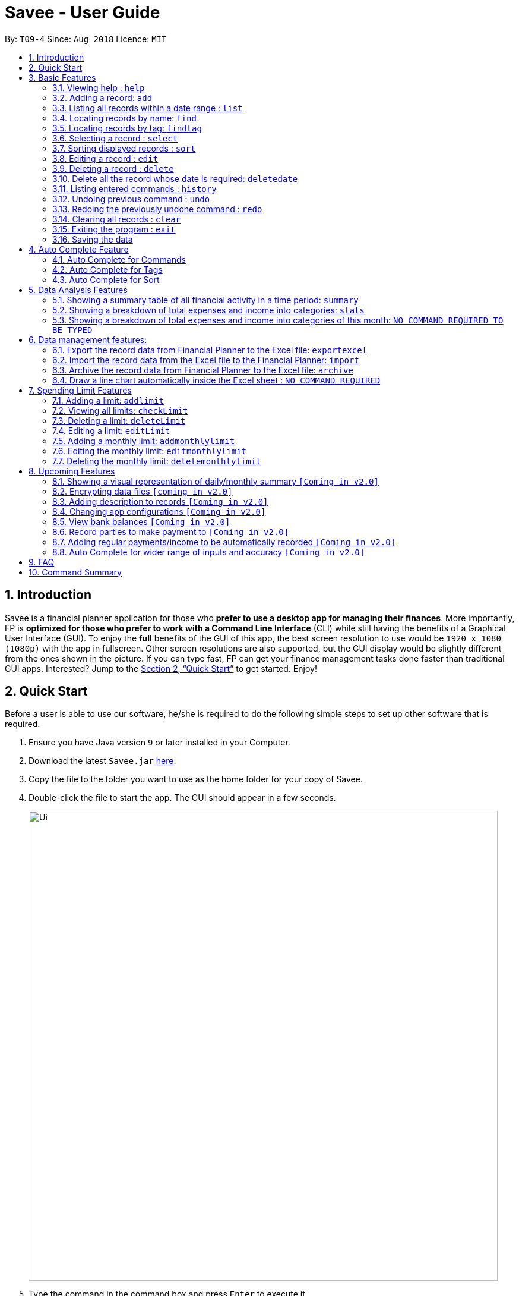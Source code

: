 ﻿= Savee - User Guide
:site-section: UserGuide
:toc:
:toc-title:
:toc-placement: preamble
:sectnums:
:imagesDir: images
:stylesDir: stylesheets
:stylesheet: gh-pages.css
:xrefstyle: full
:experimental:
ifdef::env-github[]
:tip-caption: :bulb:
:note-caption: :information_source:
endif::[]
:repoURL: https://github.com/CS2113-AY1819S1-T09-4/main

By: `T09-4`      Since: `Aug 2018`      Licence: `MIT`

== Introduction

Savee is a financial planner application for those who *prefer to use a desktop app for managing their finances*. More
importantly, FP is *optimized for those who prefer to work with a Command Line Interface* (CLI) while still
having the benefits of a Graphical User Interface (GUI). To enjoy the *full* benefits of the GUI of this app,
the best screen resolution to use would be `1920 x 1080 (1080p)` with the app in fullscreen. Other screen resolutions are also
supported, but the GUI display would be slightly different from the ones shown in the picture.
If you can type fast, FP can get your finance management tasks done faster than traditional GUI apps.
Interested? Jump to the <<Quick Start>> to get started. Enjoy!

== Quick Start

Before a user is able to use our software, he/she is required to do the following simple steps to set up other software
that is required.

.  Ensure you have Java version `9` or later installed in your Computer.
.  Download the latest `Savee.jar` link:{repoURL}/releases[here].
.  Copy the file to the folder you want to use as the home folder for your copy of Savee.
.  Double-click the file to start the app. The GUI should appear in a few seconds.
+
image::Ui.png[width="790"]
+
.  Type the command in the command box and press kbd:[Enter] to execute it. +
e.g. typing *`help`* and pressing kbd:[Enter] will open the help window.
.  Some example commands you can try:

* *`list`* : lists all records
* **`add`**`n/Grocery shopping m/-70 d/20-9-2018 t/Shopping` : adds a contact named `Grocery shopping` to Savee.
* **`delete`**`3` : deletes the 3rd record shown in the current list
* *`exit`* : exits the app

.  Refer to <<Features>> for details of each command.

[[Features]]
== Basic Features

This section describes the basic features essential to using Savee.

====
*Command Format*

* Words in `UPPER_CASE` are the parameters to be supplied by the user e.g. in `add n/NAME`, `NAME` is a parameter
which can be used as `add n/Grocery shopping`.
* Items in square brackets are optional e.g `n/NAME [t/TAG]` can be used as `n/Grocery shopping t/friend` or as
`n/Grocery shopping`.
* Items with `…`​ after them can be used multiple times including zero times e.g. `[t/TAG]...` can be used as `{nbsp}`
(i.e. 0 times), `t/friend`, `t/friend t/family` etc.
* Parameters can be in any order e.g. if the command specifies `n/NAME m/MONEYFLOW`, `m/MONEYFLOW n/NAME` is also acceptable.
====

====
[[constraints]]
*Parameter Constraints*

* `NAME` can be any word, phrase or sentence.
* `MONEYFLOW` must be made up of only digits, a single "+" or "-" and at most one decimal point. Also, note that the maximum number of
digits the whole number part of this parameter can have is 12 digits.
* `DATE` is in the form of *dd-mm-yyyy* where *dd* represents day, *mm* represents month and *yyyy* represents the year.
*dd* and *mm* both require 1 to 2 digits while *yyyy* requires exactly 4 digits.
* `DATE` entered must also be a valid date, no fake dates e.g. *60-11-2018*, *30-02-2018*. Leap years are also accounted for, meaning that you
can enter *29-2-2016* and it will still be accepted.
* `TAG` is completely optional and can be any alphanumerical word, but limited to only 1 whole word, no whitespaces are allowed. Also,
the maximum character length of the tag is 20 characters long. The maximum allowed tags is 2 as these tags will be used to categorise each
record, to reduce effort on user's part in specifying another field.
* `INDEX` *must be a positive integer* `1, 2, 3, ...`

====

=== Viewing help : `help`

Displays a help page with information on all commands in Savee.

Format: `help`

=== Adding a record: `add`

Adds a record of a financial activity to Savee with the given name, date, money earned or spent and tags. +
Format: `add n/NAME d/DATE m/MONEYFLOW [t/TAG]...` +

Name denotes the name of the financial activity, moneyflow denotes the money spent or gained in the financial activity
and date denotes the date the financial activity was completed. Each financial activity can be labelled with maximum of 2
of tags as these tags will be used to categorise each record to remove the need for user to specify another field.

[NOTE]
Moneyflow can be either a debit (expense) or a credit (income). +
To distinguish between an expense and an income, the user will need to enter a plus "+" or minus "-" sign before the
money amount. +
Only 1 record of the same name, same date and same moneyflow is allowed in the application. Duplicates of the same record is not
allowed unless it is of a different date, of a different moneyflow or of a different name.

Examples:

* `add n/Payment To John d/20-8-2018 m/-10`
* `add n/PaymentFromBetty t/friend m/+10 d/10-11-2018 t/classmate`

// tag::list[]
=== Listing all records within a date range : `list`

Shows a list of all records in Savee which is within a certain date range. +
There are 3 modes, *default* mode, *single argument* mode and *dual argument* mode. +
Format: +
Default mode: `list` +
Single argument mode: `list d/DATE` +
Dual argument mode: `list d/START_DATE END_DATE`

****
* Default mode will list down all records in Savee. +
* Single argument mode will list down all records with the date specified. +
* Dual argument mode will list down all records with the date that fall on either dates or between both dates.
* Refer to <<constraints>> for the more information on the parameters.
****

Examples:

* `list`
* `list d/10-11-2018`
* `list d/10-11-2018 11-11-2018`
// end::list[]

=== Locating records by name: `find`

Finds records whose names contain any of the given keywords. +
Format: `find KEYWORD [MORE_KEYWORDS]`

****
* The search is case insensitive. e.g `grocery` will match `Grocery`
* The order of the keywords does not matter. e.g. `Grocery Shopping` will match `Shopping Grocery`
* Only the name of the record is searched.
* Only full words will be matched e.g. `Grocer` will not match `Grocery`
* Records matching at least one keyword will be returned (i.e. `OR` search). e.g. `Grocery Shopping` will return `Grocery`, `Shirt Shopping`
****

Examples:

* `find Family` +
Returns `dinner with family` and `family party`
* `find family food shopping` +
Returns all records having `family`, `food`, or `shopping` in their name

[[findtag]]
// tag::findtag[]
=== Locating records by tag: `findtag`

Finds records with tags that match any of the given keywords. +
Format: `findtag KEYWORD [MORE_KEYWORDS]`

****
* The search is case insensitive. e.g `hans` will match `Hans`
* The order of the keywords does not matter. e.g. `Hans Bo` will match `Bo Hans`
* Only the tags are searched.
* Only full words will be matched e.g. `Han` will not match `Hans`
* Records with tags matching at least one keyword will be returned (i.e. `OR` search). e.g. `friends food` will return
all records tagged with either `friends` or `food`.
****

Examples:

* `findtag friend` +
Returns any record tagged with `friend`
* `findtag friend food shopping` +
Returns all records having any of the tags `friend`, `food`, or `shopping`
// end::findtag[]

=== Selecting a record : `select`

Selects the record identified by the specified index number in the displayed record list. +
Format: `select INDEX`

****
* Selects the record at `INDEX` and display the record information in a more detailed format.
* The index refers to the index number shown in the displayed record list.
****

Examples:

* `list` +
`select 2` +
Selects the 2nd record in the expense book.
* `find Dinner` +
`select 1` +
Selects the 1st record in the results of the `find` command.


// tag::sort[]
[[sort]]
=== Sorting displayed records : `sort`

Sorts the list of records in the record book by a category.
There are 3 categories to sort by `name`, `date`, `moneyflow`/`money` and
records can be sorted in either ascending order `asc` or descending order `desc`. +
Format: `sort [CATEGORY] [ORDER]`

****
* Only the abovementioned keywords for category and order are supported.
* Keyword matching is case insensitive, e.g `sort Name Desc` will work the same as `sort name desc`.
* Either one or both of the optionals fields are to be provided.
* Order of the input fields is not significant, e.g. `sort name asc` will work the same as `sort
asc name`.
* If order is not specified, default sort order is ascending.
* If category is not specified, default sort category is by name.
****

Examples:

* `sort date` +
Sorts the list of records by date in ascending order.

* `sort desc` +
Sorts the list of records by name in descending order.

* `sort name asc` +
Sorts the list of records by name in ascending order.

* `sort moneyflow desc` +
Sorts the list of records by moneyflow in descending order.
// end::sort[]

=== Editing a record : `edit`

Edits an existing record in the application. +
Format: `edit INDEX [n/NAME] [m/MONEYFLOW] [d/DATE] [t/TAG]...`

****
* Edits the record at the specified `INDEX`. The index refers to the index number shown in the displayed record list.
* At least one of the optional fields must be provided.
* Existing values will be updated to the input values.
* When editing tags, the existing tags of the record will be removed i.e adding of tags is not cumulative.
* You can remove all the record's tags by typing `t/` without specifying any tags after it.
****

Examples:

* `edit 1 m/+33 d/28-2-2018` +
Edits the moneyflow and date of the 1st record to be `+33` and `28-2-2018` respectively.
* `edit 2 n/Shopping for clothes t/` +
Edits the name of the 2nd record to be `Shopping for clothes` and clears all existing tags.

=== Deleting a record : `delete`

Deletes an existing record from the expense book. +
Format: `delete INDEX`

****
* Deletes the record at the specified `INDEX`.
* The index refers to the index number shown in the displayed record list.
****

Examples:

* `list` +
`delete 2` +
Deletes the 2nd record in the expense book.
* `find Dinner` +
`delete 1` +
Deletes the 1st record in the results of the `find` command.

// tag::deletedate[]
=== Delete all the record whose date is required: `deletedate`

Deletes the records with a specified date from the expense book. +
Format: `deletedate DATE`

****
* Deletes records with the specified `DATE`.
* Date refers to the date of the expected records to be deleted.
****

Examples:

* `deletedate 31-7-2018` +
Deletes the records with date 31-7-2018.

// end::deletedate[]
=== Listing entered commands : `history`

Lists all the commands that you have entered in reverse chronological order. +
Format: `history`

[NOTE]
====
Pressing the kbd:[&uarr;] and kbd:[&darr;] arrows will display the previous and next input respectively in the command box.
====

// tag::undoredo[]
=== Undoing previous command : `undo`

Restores Savee to the state before the previous _undoable_ command was executed. +
Format: `undo`

[NOTE]
====
Undoable commands: those commands that modify Savee's stored content (
`add`, `delete`, `deletedate`, `exportexcel`, `archive`, `import`, `edit`, `addlimit`, `deletelimit`, `editlimit` and `clear`).
====

Examples:

* `delete 1` +
`list` +
`undo` (reverses the `delete 1` command) +

* `select 1` +
`list` +
`undo` +
The `undo` command fails as there are no undoable commands executed previously.

=== Redoing the previously undone command : `redo`

Reverses the most recent `undo` command. +
Format: `redo`

Examples:

* `delete 1` +
`undo` (reverses the `delete 1` command) +
`redo` (reapplies the `delete 1` command) +

* `delete 1` +
`redo` +
The `redo` command fails as there are no `undo` commands executed previously.

* `delete 1` +
`clear` +
`undo` (reverses the `clear` command) +
`undo` (reverses the `delete 1` command) +
`redo` (reapplies the `delete 1` command) +
`redo` (reapplies the `clear` command) +
// end::undoredo[]

=== Clearing all records : `clear`

Clears all records from Savee. +
Format: `clear`

=== Exiting the program : `exit`

Exits the program. +
Format: `exit`

=== Saving the data

All data in Savee is saved in the hard disk automatically after any command that changes the data. +
There is no need to save manually. In the event that the storage data cannot be read successfully due to parsing error,
the system would initiate Savee with a blank state.

== Auto Complete Feature

This section describes the auto completing feature implemented in the command box.
A list of possible words will be displayed in a popup-box under the command box according to the user input.

====
* Word suggestions are not case sensitive. e.g. `HEL` will have a possible suggestion `HELP`
* Possible words that contain the user input can also be suggested. e.g. `tag` will have a possbile suggestion `findtag`
* Whitespaces are ignored in the input regardless of where they appear.
* Auto completion is performed word by word.
====

image::AutoComplete.png[width="790"]

=== Auto Complete for Commands

Command words that contain the word input by the user will appear as possible suggestions.
Refer to <<Features>> and <<morefeatures>> for all possible commands.

====
* Command words are always the first word in the input and are only suggested for the first word input.
====

=== Auto Complete for Tags

When the command word `findtag` has been entered, suggestions will display based on
tags that currently exist in Savee's data as tags of other existing records.

Refer to <<findtag>> for
more information on how the `findtag` works.


====
* Any number of tags can be input and every word typed after the command word can bring up the suggestion popup for tags.
====

=== Auto Complete for Sort

When the command word `sort` is entered, suggestion will display based on the possible keyword inputs for the sort function.

Refer to <<sort>> for the sort function keywords.

====
* When a `CATEGORY` has already been entered, the only possible suggestions are `asc` and `desc` as they are the only
`SORT_ORDER possible.
* Likewise, when a `SORT_ORDER` has already been entered, only `CATEGORY` such as `name`, `date` or `money` will be suggested.
* After two words have been keyed in, no other suggestions will be made as `sort` only takes 2 parameters.
====

[[morefeatures]]

// tag::summary[]
== Data Analysis Features

This section describe features for the user to analyse his/her financial status in greater detail.

=== Showing a summary table of all financial activity in a time period: `summary`

Shows a summary table listing by day, month or categories within a given time specified by the user. +
A `summary` is an item that contains information on the *date or month that is represented*, the *total expense calculated*, the *total income calculated* and
the *net money flow calculated.* A `category` refers to any `set of tags` that are assigned to any records in the application. +

The summary command supports both listing by date, by month and by categories. +
Format: +

* By Date: `summary date d/START_DATE END_DATE`
* By Month: `summary month d/START_MONTH END_MONTH`
* By Category: `summary category d/START_DATE END_DATE`

****
* Note that there are specific formats required for the dates and months entered.
* For the commands *"summary date"* and *"summary category"*, START_DATE/END_DATE must be in the format of
`dd-mm-yyyy` where `dd` represents day, `mm` represents month, `yyyy` represents year.
* For command *"summary month"*, START_MONTH/END_MONTH must in the format of `mmm-yyyy`, `mmm` represents the month with its three letter representations, and
`yyyy` represents the year in its numerical form.
* Refer to <<constraints>> for the more information on the parameters.
* Note that for mmm, it is case-insensitive, meaning both *"APR"* and *"apr"* are accepted.
****

Once the command has been executed, a panel will appear showing the summary table containing data that is relevant in the range. +
At the same time, currently selected record will be unselected to reduce confusion for the user.

[NOTE]
The table listing is currently non-resizable. If either the date, month or category is too long, the default behaviour of this app is to truncate
those words and replace the parts truncated with ellipses("...").

Examples:

* `summary date d/1-1-2018 12-12-2018`
* `summary month d/apr-2018 sep-2018`
* `summary month d/APR-2018 SeP-2018`
* `summary category d/1-1-2018 12-12-2018`

The screenshots below are examples of what you can see once the command has been accepted. The commands entered have been left
in for visualisation purposes. These screenshots are taken in *fullscreen mode*  at 1080p resolution.

image::UiSummaryByDateTable.png[width="790"]
*Screenshot of app when `summary date d/1-1-2018 12-12-2018` is run*

image::UiSummaryByMonthTable.png[width="790"]
*Screenshot of app when `summary month d/jan-2018 dec-2018` is run*

image::UiSummaryByCategoryTable.png[width="790"]
*Screenshot of app when `summary category d/1-1-2018 12-12-2018` is run*

// end::summary[]
// tag::stats[]
=== Showing a breakdown of total expenses and income into categories: `stats`

Shows a breakdown of total expenses and income into categories and displays these information in a pie chart. +
Format:`stats d/START_DATE END_DATE`

****
* START_DATE/END_DATE follow the same configurations as date parameters required when adding records. It is in the form of
*dd-mm-yyyy* where *dd* represents day, *mm* represents month and *yyyy* represents the year. *dd* and *mm* both require 1 to 2 digits while
*yyyy* requires exactly 4 digits.
* Refer to <<constraints>> for the more information on the parameters.
****

Once the command has been executed, 2 tabs will appear showing a pie chart containing data that is relevant in the range. +
At the same time, currently selected record will be unselected to reduce confusion for the user. If there are many categories shown and
the box is not large enough, you can use the scroll bar at the side of each legend to view the other categories which are not in view.

[NOTE]
Due to label constraints, some labels may not be displaying correctly if they are overlapping with other labels. This happens when the pie slice
is too small. To improve readability, we have decided to hide some labels in such scenarios. Also, when the label is too long, since the pie charts
need to fit the labels, the pie chart may become small as a result. To prevent such situations, please keep your labels short. This will be improved in
later versions of the product to remove the labels completely and use a mouse over input instead.

Examples:

* `stats d/1-1-2018 12-12-2018`

Below are some screenshots of what you can see when the command has been accepted. The commands entered have been left
in for visualisation purposes. These screenshots are taken in *fullscreen mode* at 1080p resolution.

image::UiPieChartExpense.png[width="790"]
*Screenshot of app displaying expense breakdown when `stats d/1-1-2018 12-12-2018` is run*

image::UiPieChartIncome.png[width="790"]
*Screenshot of app displaying income breakdown when `stats d/1-1-2018 12-12-2018` is run*

// end::stats[]
// tag::welcomepanel[]
=== Showing a breakdown of total expenses and income into categories of this month: `NO COMMAND REQUIRED TO BE TYPED`

Shows a breakdown of total expenses and income into categories using data of this month. +
No format is required for this feature as the feature is automatically triggered when there is any changes to the list of records within the application.
Another way of returning to the welcome panel from anywhere in the app is to press `HOME` on the keyboard or click `Home` on the menu.

This feature automatically tracks the *current date* and ensures that the data presented is updated regardless regardless of whether the application is *off* or *on for
prolonged periods of time*. This feature also works offline and retrieves information from the system clock to determine the current date. +

Even in the event where the user is using the application at close to 12 midnight of the last day of a particular month and the clocks strikes 12,
the application will update the data whenever it detects any record data modifications in the app to reflect the next month.

[NOTE]
The data used to represent the pie charts in the welcome panel is *only updated* whenever there are any changes to records within Savee. +
This includes adding records, deleting records and editing records in Savee.

Below shows a snapshot of what the user can see when there are records available of the current month

image::WelcomePanelWithPieCharts.png[width="790"]
*Screenshot of app on startup when records of current month are available*

// end::welcomepanel[]

== Data management features:

This section describe features for the user to manage his/her records data in Savee, with the help of Excel.

// tag::exportexcel[]

=== Export the record data from Financial Planner to the Excel file: `exportexcel`

Exports the records into an Excel file. +

There are 6 modes, default mode, single argument mode and dual argument mode (for Date) and single argument mode (Directory Path). +
Format: +

. Default mode: `exportexcel`
. Single argument Date mode: `exportexcel d/DATE`
. Dual argument Date mode: `exportexcel d/START_DATE END_DATE`
. Single argument Directory Path mode: `exportexcel dir/DIRECTORY_PATH`
. Single argument Directory Path + Single argument Date mode: `exportexcel d/DATE dir/DIRECTORY_PATH`
. Single argument Directory Path + Dual argument Date mode: `exportexcel d/START_DATE END_DATE dir/DIRECTORY_PATH`

****
* *Default mode* will list down all records in Savee and exports all of them to an Excel file and store the file in the default *WORKING DIRECTORY*, it will *detect automatically user's Working Directory*.

* *Single argument Date mode* will list down all records with the specified date and exports all shown records to an Excel file and store the file in the default *WORKING DIRECTORY*, it will *detect automatically user's Working Directory*.

* *Dual argument Date mode* will list down all records with the date that fall on either dates or between both dates and exports all shown records to an Excel file and store the file in the default *Working DIRECTORY*, it will *detect automatically user's Working Directory*.

* *Single argument Directory Path mode* will list down all records in Savee and exports all of them to an Excel file and store the file in the chosen Directory Path.

* *Single argument Date mode + Single argument Directory path mode* will list down all records with the specified date and exports all shown records to an Excel file and store the file in the chosen Directory Path.

* *Dual argument Date mode + Single argument Directory path mode* will list down all records with the date that fall on either dates or between both dates and exports all shown records to an Excel file and store the file in the chosen Directory Path.
+
****

[NOTE]
Date follow the same configurations as date parameters required when adding records. It is in the form of *dd-mm-yyyy* where *dd* represents day, *mm* represents month and *yyyy* represents the year. *dd* and *mm* both require 1 to 2 digits while
*yyyy* requires exactly 4 digits.

Examples:

* `exportexcel`
* `exportexcel d/31-3-1999`
* `exportexcel dir/C:\`
* `exportexcel d/31-3-1999 31-03-2019`
* `exportexcel d/31-3-1999 dir/C:\`
* `exportexcel d/31-3-1999 31-3-2019 dir/C:\`

The Excel file name will be named based on the command, relating to Date: +

* *Default mode*: The Excel file will be named `Financial_Planner_ALL.xlsx`
* *Single argument Date mode*: The Excel file will be named `Financial_Planner_dd-mm-yyyy.xlsx`
* *Dual argument Date*: The Excel file will be named `Financial_Planner_dd-mm-yyyy_dd-mm-yyyy.xlsx`
+

There will be two sheets in the Excel file, namely `RECORD DATA` and `SUMMARY DATA`.

* `RECORD DATA` stores all the data of record the user want to export, there are 4 columns: Name, date, money and tags, the tags names will be separated by ..., for visual benefit.

image::Export_Capture1_LinhChi.png[width:800]

* `SUMMARY DATA` stored the summary statistics for the period you exported, and there is a *Line Chart* next to the table for visual statistic [refer to `Draw a line chart automatically inside the Excel sheet` part for more information].

image::Export_Capture2_LinhChi.png[width:800]

[NOTE]
As the size of the Chart is fixed initially. Sometimes, when user exports too many dates, the distance between each date on the chart might be tight. It is suggesting that the user justify the size of the chart by himself/herself.

// end::exportexcel[]

// tag::import[]

=== Import the record data from the Excel file to the Financial Planner: `import`

There are 2 modes, single argument File Path mode and (single argument Directory Path + single argument File Name) mode +

Format: +

. Single argument File Path mode: `import dir/FILE_PATH` +
. Single argument File Path + single argument File name mode: `import dir/DIRECTORY_PATH  n/NAME_FILE` +

****
* *Single argument File Path mode* will open the Excel file using the given File Path, import all records in Savee and check if these records exist in the Savee, then exports all of non-existent records to Savee.

* *Single argument File Path + single argument File name mode* will open the Excel file using the given Directory path and given file name, import all records in Savee and check if these records exist in Savee, then exports all of non-existent records to Savee.

+
****

Examples:

* `import dir/C:\Financial_Planner_ALL.xlsx`
* `import dir/C:\ n/Financial_Planner_All.xlsx`
* `import dir/C:\ n/Financial_Planner_ALL`

[NOTE]
Please note that User have to add the post-fix `.xlsx` at the end to indicate this is a Excel file (in first and second example).

When performing `import` command to import all the records data from the Excel file to Savee, user should take note that there are some constraints which may help the `import` command performs smoothly.

* The excel file can have multiple sheets, containing records data. The starting row of the table does not have to be first row of the sheet. This also applies to the column.
* There can be blank row blending in the table, but there must be *no* blank column.
* The First row of the table should have 4 cells, namely NAME, DATE, MONEY, TAGS. These 4 columns can be case-insensitive. The sheet with records data but does not have the first row, NAME, DATE, MONEY, TAGS will *not* be read.
* The information of NAME, DATE, MONEY columns should be fully filled, while the TAGS columns is optionally filled.
* Each tag should be separated by ... (3 *consecutive* dots). Beside ... , numbers and alphabet character, there should be no other character.


The picture below shows a good example for the Excel Sheet.

image::Export_Capture1_LinhChi.png[width:800]

// end::import[]

// tag::archive[]

=== Archive the record data from Financial Planner to the Excel file: `archive`

Archives the records into an Excel file. +

There are 6 modes, default mode, single argument mode and dual argument mode (for Date) and single argument mode (Directory Path). +
Format: +

. Default mode: `archive` +
. Single argument Date mode: `archive d/DATE` +
. Dual argument Date mode: `archive d/START_DATE END_DATE`
. Single argument Directory Path mode: `archive dir/DIRECTORY_PATH`
. Single argument Directory Path + Single argument Date mode: `archive d/DATE dir/DIRECTORY_PATH`
. Single argument Directory Path + Dual argument Date mode: `archive d/START_DATE END_DATE dir/DIRECTORY_PATH`

****
* *Default mode* will list down all records in Savee and archives all of them to an Excel file and store the file in the default *WORKING DIRECTORY*, it will *detect automatically user's Working Directory*. Then, the records stored in the Excel file will be deleted automatically in Savee.

* *Single argument Date mode* will list down all records with the specified date and archives all shown records to an Excel file and store the file in the default *WORKING DIRECTORY*, it will *detect automatically user's Working Directory*.Then, the records stored in the Excel file will be deleted automatically in the Savee.

* *Dual argument Date mode* will list down all records with the date that fall on either dates or between both dates and archives all shown records to an Excel file and store the file in the default *WORKING DIRECTORY*, it will *detect automatically user's Working Directory*.Then, the records stored in the Excel file will be deleted automatically in the Saveer.

* *Single argument Directory Path mode* will list down all records in Savee and archives all of them to an Excel file and store the file in the chosen Directory Path.Then, the records stored in the Excel file will be deleted automatically in Savee.

* *Single argument Date mode + Single argument Directory path mode* will list down all records with the specified date and archives all shown records to an Excel file and store the file in the chosen Directory Path.Then, the records stored in the Excel file will be deleted automatically in Savee.

* *Dual argument Date mode + Single argument Directory path mode* will list down all records with the date that fall on either dates or between both dates and archives all shown records to an Excel file and store the file in the chosen Directory Path.Then, the records stored in the Excel file will be deleted automatically in Savee.
+
****

[NOTE]
Date follow the same configurations as date parameters required when adding records. It is in the form of *dd-mm-yyyy* where *dd* represents day, *mm* represents month and *yyyy* represents the year. *dd* and *mm* both require 1 to 2 digits while
*yyyy* requires exactly 4 digits.


The Excel file name will be named based on the command, relating to Date: +

* *Default mode*: The Excel file will be named `Financial_Planner_ALL.xlsx`
* *Single argument Date mode*: The Excel file will be named `Financial_Planner_dd-mm-yyyy.xlsx`
* *Dual argument Date*: The Excel file will be named `Financial_Planner_dd-mm-yyyy_dd-mm-yyyy.xlsx`
+

Examples:

* `archive`
* `archive d/31-3-1999`
* `archive dir/C:\`
* `archive d/31-3-1999 31-03-2019`
* `archive d/31-3-1999 dir/C:\`
* `archive d/31-3-1999 31-3-2019 dir/C:\`

There will be two sheets in the Excel file, namely `RECORD DATA` and `SUMMARY DATA`.

* `RECORD DATA` stores all the data of record the user want to archive, there are 4 columns: Name, date, money and tags, the tags names will be separated by ..., for visual benefit.

image::Export_Capture1_LinhChi.png[width:800]

* `SUMMARY DATA` stored the summary statistics for the period you archived, and there is a *Line Chart* next to the table for visual statistic [refer to `Draw a line chart automatically inside the Excel sheet` part for more information].

[NOTE]
As the size of the Chart is fixed initially. Sometimes, when user archive too many dates, the distance between each date on the chart might be tight. It is suggesting that the user justify the size of the chart by himself/herself.

image::Export_Capture2_LinhChi.png[width:800]

// end::archive[]

// tag::draw_line_chart[]

=== Draw a line chart automatically inside the Excel sheet : `NO COMMAND REQUIRED`

Automatically uses the the summary data from the `SUMMARY DATA` sheet in the Excel sheet after the command `archive` or `exportexcel` is called.

As you can see the screenshot below, in the `SUMMARY DATA` sheet, next to the summary table:

* The size of the line chart (based on default column width and default row height) is:
** The width is 15 columns
** The height is 30 rows.
* On the top left of the chart, the legend shows 3 lines, namely Income, Outcome, and Net.
** The first blue line shows the Income based on Date.
** The second orange line shows the Outcome based on Date
** The third grey line shows the Net (total of income and outcome) based on Date.

image::Export_Capture2_LinhChi.png[width:800]

// end::draw_line_chart[]

// tag::limitfeatures[]

== Spending Limit Features

* This section describes the limit feature that allows users to set values to control their future spending.
Constraints that apply to records also apply to each limit. Refer to <<constraints>> for more information.


[[addlimit]]
=== Adding a limit: `addlimit`

Adds a spending limit for a time period or a particular day to Savee. +
Format: `addlimit d/START_DATE END_DATE m/MONEYFLOW` (`limit d/DATE m/MONEYFLOW`)+

When inputting two days, START_DATE and END_DATE indicates the starting date and ending date for the limit.
If there is only one date, that day will be the time period.
MONEYFLOW denotes the money spending limit for that period of time.

* After the limits have been added, Savee will keep checking the latest condition of these limits.
Once the total amount of money spent during this time period exceeds the spending limit,
Savee will warn the user by sending the warning message.
****
* DATE_START must be earlier or equal than DATE_END. When DATE_START and DATE_END are the same, this will be equivalent to single DATE.
* Moneyflow for limit features can only be a positive integer, and does not require a "+" or "-".
* Any date or period of time can only have at most 1 assigned limit.
****

Example:

* `addlimit d/20-8-2018 m/100`
* `addlimit d/20-8-2018 30-8-2018 m/632`
* `addlimit d/20-8-2018 30-8-2018 m/100`

[[checklimit]]
=== Viewing all limits: `checkLimit`

Displays all limits information stored in Savee +
Format: `checklimit`
Example:
* `checklimit`


[[deletelimit]]
=== Deleting a limit: `deleteLimit`

Deletes an existing spending limit from Savee +
Format: `deleteLimit d/START_DATE END_DATE` (`deleteLimit d/START_DATE`) +

The deleting command is based on the date period, since there will be at most one limit
for one period of time, user only need to enter a period of time or a single date. The limit
with the same dates will be deleted. If there is no limit for that period, the program will
throw errors.
Delete
****
* There must be a limit with the same dates.
* Limits cannot be partially deleted with incorrect dates.
****

Examples:

* `deletelimit d/20-8-2018`
* `deletelimit d/20-8-2018 30-8-2018`


[[editlimit]]

=== Editing a limit: `editLimit`

Edit a limit to Savee +
Format: `editLimit d/START_DATE END_DATE m/MONEYFLOW` (`editLimit d/START_DATE END_DATE m/MONEYFLOW`)+

Editlimit is similar to <<deletelimit>> command, it is also based on the date period.
The editlimit command will check the input date period or the single day and
replace the original moneyFlow with the new moneyFlow.
****
* `MONEYFLOW` can only be a positive integer, and does not require a "+" or "-".
* There must be a limit with the same dates.
****

Examples:

* `editlimit d/20-8-2018 m/200`
* `editlimit d/20-8-2018 30-8-2018 m/200`



=== Adding a monthly limit: `addmonthlylimit`

Add a continuous monthly limit always for the current month.
Format: `addmonthlylimit m/MONEYFLOW`

The monthly limit will always check the spend of the current month according to the current time.
For example, if the limit was set to be 200 at April, the limit will check the total spend for April.
When the time comes to May, the limit will no longer check April, instead, the limit
will check the total spend of May until the last second of May.

****
* `MONEYFLOW` can only be a positive integer, and does not require a "+" or "-".
****
Examples:
* `addmonthlylimit m/200`

=== Editing the monthly limit: `editmonthlylimit`

Edit an existing monthly limit.
Format: `editmonthlylimit m/MONEYFLOW`

The monthly limit will be replaced by the new monthly limit.
****
* `MONEYFLOW` can only be a positive integer, and does not require a "+" or "-".
* There must be an existing monthly limit.
****
Examples:
* `editmonthlylimit m/200`

=== Deleting the monthly limit: `deletemonthlylimit`

Delete the monthly limit.
Format: `deletemonthlylimit`

The monthly limit will be deleted and no longer check the spend of the current month.
****
* There must be an existing monthly limit.
****
Examples:
* `deletemonthlylimit`
//end::limitfeatures[]

== Upcoming Features

=== Showing a visual representation of daily/monthly summary `[Coming in v2.0]`

// tag::dataencryption[]
=== Encrypting data files `[coming in v2.0]`
// end::dataencryption[]

=== Adding description to records `[Coming in v2.0]`

=== Changing app configurations `[Coming in v2.0]`

=== View bank balances `[Coming in v2.0]`

=== Record parties to make payment to `[Coming in v2.0]`

=== Adding regular payments/income to be automatically recorded `[Coming in v2.0]`

=== Auto Complete for wider range of inputs and accuracy `[Coming in v2.0]`

===

== FAQ

*Q*: How do I transfer my data to another Computer? +
*A*: Install the app in the other computer and overwrite the empty data file it creates with the file that contains the data of your previous Savee folder.

== Command Summary

* *Help* : `help`

* *Add* : `add n/NAME d/DATE m/MONEYFLOW [t/TAG]...` +
e.g. `add n/Dinner with family d/20-12-2017 m/-10 t/food t/family`

* *List* : `list [d/DATE] [DATE]` +
e.g. +
.  `list`
. `list d/20-12-2017`
. `list d/20-12-2017 30-09-2018`

* *Find* : `find KEYWORD [MORE_KEYWORDS]` +
e.g. `find James Jake`

* *Find tag* : `findtag KEYWORD [MORE_KEYWORDS]` +
e.g. `findtag friend`

* *Select* : `select INDEX` +
e.g. `select 2`

* *Sort* : `sort [CATEGORY] [ORDER]` +
e.g. `sort name asc`

* *Edit* : `edit INDEX [n/NAME] [d/DATE] [m/MONEYFLOW] [t/TAG]...` +
e.g. `edit 2 n/Present d/12-11-2018`

* *Delete* : `delete INDEX` +
e.g. `delete 3`

* *Delete by date* : `deletedate DATE` +
e.g. `delete 31-7-2018`

* *History* : `history`

* *Undo* : `undo`

* *Redo* : `redo`

* *Clear* : `clear`

* *Exit* : `exit`

* *View summary* : multiple modes of `summary` +
e.g.
. `summary date d/1-1-2018 12-12-2018`
. `summary month d/apr-2018 sep-2018`
. `summary month d/APR-2018 SeP-2018`
. `summary category d/1-1-2018 12-12-2018`

* *View pie chart breakdown* : `stats d/DATE DATE` +
e.g. `stats d/20-12-2017 31-09-2018`

* *Export into Excel* : multiple modes of `exportexcel` +
e.g. +
. `exportexcel`
. `exportexcel d/31-3-1999`
. `exportexcel dir/C:\`
. `exportexcel d/31-3-1999 31-03-2019`
. `exportexcel d/31-3-1999 dir/C:\`
. `exportexcel d/31-3-1999 31-3-2019 dir/C:\`

* *Import from Excel file into app* : multiple modes of `import` +
e.g. +
. `import dir/C:\Financial_Planner_ALL.xlsx`
. `import dir/C:\ n/Financial_Planner_ALL`
. `import dir/C:\ n/Financial_Planner_All.xlsx`

* *Archive records into Excel file* : multiple modes of `archive` +
e.g. +
. `archive`
. `archive d/31-3-1999`
. `archive dir/C:\`
. `archive d/31-3-1999 31-03-2019`
. `archive d/31-3-1999 dir/C:\`
. `archive d/31-3-1999 31-3-2019 dir/C:\`

* *Add limit* : `addlimit d/DATE [DATE] m/MONEYFLOW` +
e.g. +
. `addlimit d/20-12-2017`
. `addlimit d/20-12-2017 30-09-2018`

* *Check limit* : `checklimit` +

* *Delete limit* `deletelimit d/DATE [DATE]` +
e.g. +
. `deleteLimit d/20-12-2017`
. `deleteLimit d/20-12-2017 30-09-2018`

* *Edit limit* `editlimit d/DATE [DATE] m/MONEYFLOW` +
e.g. +
. `editlimit d/20-12-2017 m/100`
. `editlimit d/20-12-2017 30-09-2018 m/100`


* *Add monthly limit* : `addmonthlylimit m/MONEYFLOW` +
e.g. +
`addmonthlylimit m/500` +

* *Edit monthly limit* : `editmonthlylimit m/MONEYFLOW` +
e.g. +
`editmonthlylimit m/300` +

* *Delete monthly limit* : `deletemonthlylimit`

